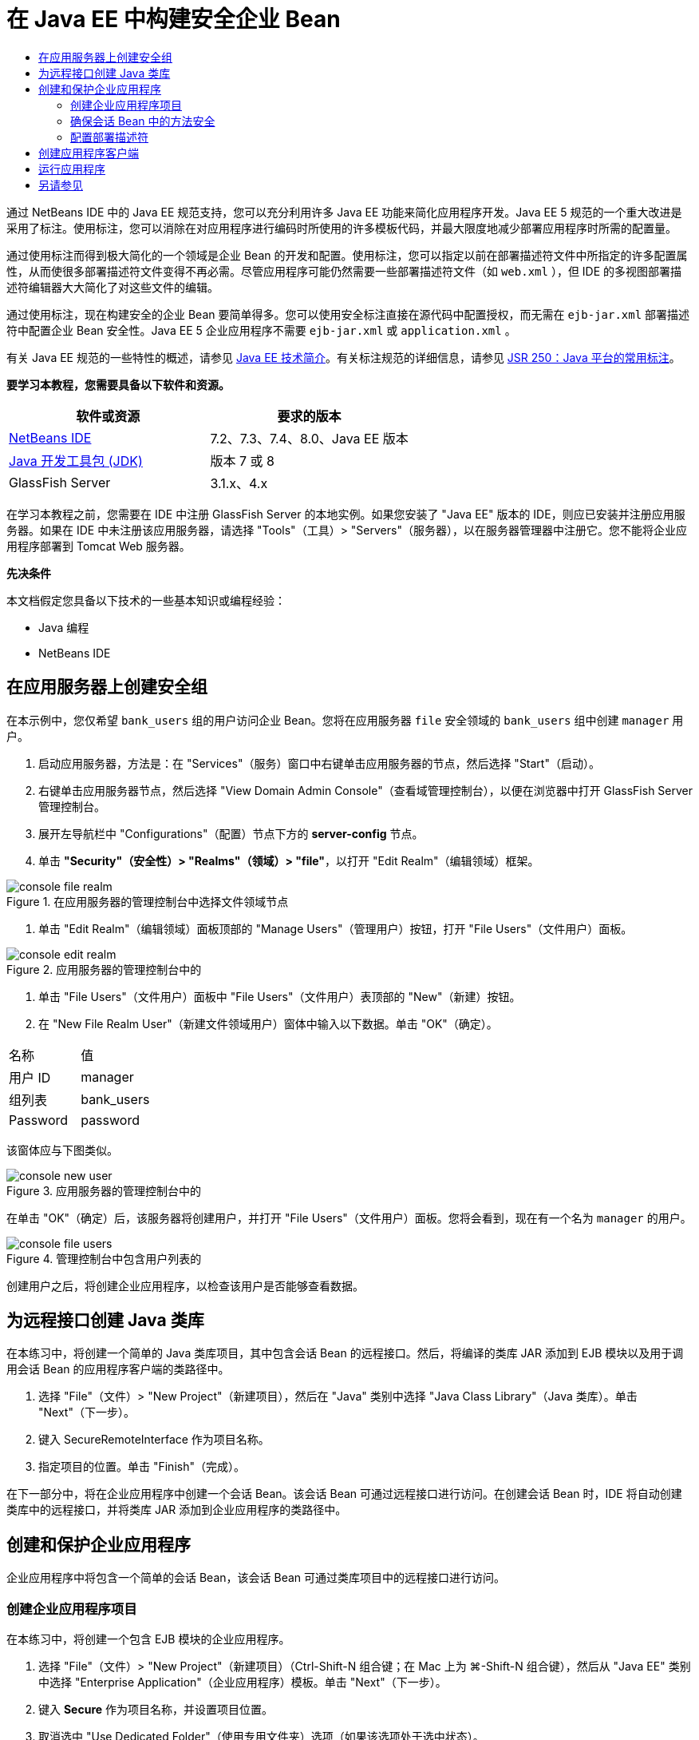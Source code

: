 // 
//     Licensed to the Apache Software Foundation (ASF) under one
//     or more contributor license agreements.  See the NOTICE file
//     distributed with this work for additional information
//     regarding copyright ownership.  The ASF licenses this file
//     to you under the Apache License, Version 2.0 (the
//     "License"); you may not use this file except in compliance
//     with the License.  You may obtain a copy of the License at
// 
//       http://www.apache.org/licenses/LICENSE-2.0
// 
//     Unless required by applicable law or agreed to in writing,
//     software distributed under the License is distributed on an
//     "AS IS" BASIS, WITHOUT WARRANTIES OR CONDITIONS OF ANY
//     KIND, either express or implied.  See the License for the
//     specific language governing permissions and limitations
//     under the License.
//

= 在 Java EE 中构建安全企业 Bean
:jbake-type: tutorial
:jbake-tags: tutorials 
:markup-in-source: verbatim,quotes,macros
:jbake-status: published
:icons: font
:syntax: true
:source-highlighter: pygments
:toc: left
:toc-title:
:description: 在 Java EE 中构建安全企业 Bean - Apache NetBeans
:keywords: Apache NetBeans, Tutorials, 在 Java EE 中构建安全企业 Bean

通过 NetBeans IDE 中的 Java EE 规范支持，您可以充分利用许多 Java EE 功能来简化应用程序开发。Java EE 5 规范的一个重大改进是采用了标注。使用标注，您可以消除在对应用程序进行编码时所使用的许多模板代码，并最大限度地减少部署应用程序时所需的配置量。

通过使用标注而得到极大简化的一个领域是企业 Bean 的开发和配置。使用标注，您可以指定以前在部署描述符文件中所指定的许多配置属性，从而使很多部署描述符文件变得不再必需。尽管应用程序可能仍然需要一些部署描述符文件（如  ``web.xml`` ），但 IDE 的多视图部署描述符编辑器大大简化了对这些文件的编辑。

通过使用标注，现在构建安全的企业 Bean 要简单得多。您可以使用安全标注直接在源代码中配置授权，而无需在  ``ejb-jar.xml``  部署描述符中配置企业 Bean 安全性。Java EE 5 企业应用程序不需要  ``ejb-jar.xml``  或  ``application.xml`` 。

有关 Java EE 规范的一些特性的概述，请参见 link:javaee-intro.html[+Java EE 技术简介+]。有关标注规范的详细信息，请参见 link:http://jcp.org/en/jsr/detail?id=250[+JSR 250：Java 平台的常用标注+]。


*要学习本教程，您需要具备以下软件和资源。*

|===
|软件或资源 |要求的版本 

|link:https://netbeans.org/downloads/index.html[+NetBeans IDE+] |7.2、7.3、7.4、8.0、Java EE 版本 

|link:http://www.oracle.com/technetwork/java/javase/downloads/index.html[+Java 开发工具包 (JDK)+] |版本 7 或 8 

|GlassFish Server |3.1.x、4.x 
|===

在学习本教程之前，您需要在 IDE 中注册 GlassFish Server 的本地实例。如果您安装了 "Java EE" 版本的 IDE，则应已安装并注册应用服务器。如果在 IDE 中未注册该应用服务器，请选择 "Tools"（工具）> "Servers"（服务器），以在服务器管理器中注册它。您不能将企业应用程序部署到 Tomcat Web 服务器。

*先决条件*

本文档假定您具备以下技术的一些基本知识或编程经验：

* Java 编程
* NetBeans IDE


== 在应用服务器上创建安全组

在本示例中，您仅希望  ``bank_users``  组的用户访问企业 Bean。您将在应用服务器  ``file``  安全领域的  ``bank_users``  组中创建  ``manager``  用户。

1. 启动应用服务器，方法是：在 "Services"（服务）窗口中右键单击应用服务器的节点，然后选择 "Start"（启动）。
2. 右键单击应用服务器节点，然后选择 "View Domain Admin Console"（查看域管理控制台），以便在浏览器中打开 GlassFish Server 管理控制台。
3. 展开左导航栏中 "Configurations"（配置）节点下方的 *server-config* 节点。
4. 单击 *"Security"（安全性）> "Realms"（领域）> "file"*，以打开 "Edit Realm"（编辑领域）框架。

image::images/console-file-realm.png[title="在应用服务器的管理控制台中选择文件领域节点"]



. 单击 "Edit Realm"（编辑领域）面板顶部的 "Manage Users"（管理用户）按钮，打开 "File Users"（文件用户）面板。

image::images/console-edit-realm.png[title="应用服务器的管理控制台中的 "Edit Realm"（编辑领域）面板代码"]



. 单击 "File Users"（文件用户）面板中 "File Users"（文件用户）表顶部的 "New"（新建）按钮。


. 在 "New File Realm User"（新建文件领域用户）窗体中输入以下数据。单击 "OK"（确定）。
|===

|名称 |值 

|用户 ID |manager 

|组列表 |bank_users 

|Password |password 
|===

该窗体应与下图类似。

image::images/console-new-user.png[title="应用服务器的管理控制台中的 "New File Realm User"（新建文件领域用户）面板"]

在单击 "OK"（确定）后，该服务器将创建用户，并打开 "File Users"（文件用户）面板。您将会看到，现在有一个名为  ``manager``  的用户。

image::images/console-file-users.png[title="管理控制台中包含用户列表的 "File Users"（文件用户）面板"]

创建用户之后，将创建企业应用程序，以检查该用户是否能够查看数据。


== 为远程接口创建 Java 类库

在本练习中，将创建一个简单的 Java 类库项目，其中包含会话 Bean 的远程接口。然后，将编译的类库 JAR 添加到 EJB 模块以及用于调用会话 Bean 的应用程序客户端的类路径中。

1. 选择 "File"（文件）> "New Project"（新建项目），然后在 "Java" 类别中选择 "Java Class Library"（Java 类库）。单击 "Next"（下一步）。
2. 键入 SecureRemoteInterface 作为项目名称。
3. 指定项目的位置。单击 "Finish"（完成）。

在下一部分中，将在企业应用程序中创建一个会话 Bean。该会话 Bean 可通过远程接口进行访问。在创建会话 Bean 时，IDE 将自动创建类库中的远程接口，并将类库 JAR 添加到企业应用程序的类路径中。


== 创建和保护企业应用程序

企业应用程序中将包含一个简单的会话 Bean，该会话 Bean 可通过类库项目中的远程接口进行访问。


=== 创建企业应用程序项目

在本练习中，将创建一个包含 EJB 模块的企业应用程序。

1. 选择 "File"（文件）> "New Project"（新建项目）（Ctrl-Shift-N 组合键；在 Mac 上为 ⌘-Shift-N 组合键），然后从 "Java EE" 类别中选择 "Enterprise Application"（企业应用程序）模板。单击 "Next"（下一步）。
2. 键入 *Secure* 作为项目名称，并设置项目位置。
3. 取消选中 "Use Dedicated Folder"（使用专用文件夹）选项（如果该选项处于选中状态）。

在本教程中，我们将项目库复制到一个专门的文件夹中，因为需要与其他用户或项目共享库。

单击 "Next"（下一步）。


. 将服务器设置为 "GlassFish"，并将 Java EE 版本设置为 "Java EE 6"。


. 选中 "Create EJB Module"（创建 EJB 模块），并取消选中 "Create Web Application Module"（创建 Web 应用程序模块）。单击 "Finish"（完成）。

image::images/new-entapp-wizard.png[title="应用服务器的管理控制台中的 "New File Realm User"（新建文件领域用户）面板"] 


=== 确保会话 Bean 中的方法安全

在本练习中，将在 EJB 模块项目中创建一个会话 Bean。该会话 Bean 没有任何特殊的功能。它仅仅返回一个余额样例。您将创建一个  ``getStatus``  方法，并通过使用  ``@RolesAllowed``  标注对其进行标注以保护该方法 Bean，然后指定可以访问该方法的安全角色。此安全角色由应用程序使用，它与服务器上的用户和组不同。此后，将在配置部署描述符时将此安全角色映射到用户和组。

安全标注可以分别应用于类中的每个方法，也可以应用于整个类。在此简单练习中，将使用  ``@RolesAllowed``  标注方法，但 Java EE 规范还定义了其他可用在企业 Bean 中的安全标注。

1. 在 "Projects"（项目）窗口中，右键单击 EJB 模块的节点 (Secure-ejb)，然后选择 "New"（新建）> "Session Bean"（会话 Bean）。
2. 键入 *AccountStatus* 作为 Bean 名称，并键入 *bean* 作为包。
3. 选中 "Remote in project"（以远程方式位于项目中）作为接口类型。
4. 在下拉列表中选择 "SecureRemoteInterface"。单击 "Finish"（完成）。

image::images/new-sessionbean-wizard.png[title="新建会话 Bean 向导中选中了远程接口"]

单击 "Finish"（完成），此时 IDE 将创建  ``AccountStatus``  类并在源代码编辑器中打开该文件。

IDE 还将在 SecureRemoteInterface 类库项目中为  ``bean``  包中的 Bean 创建  ``AccountStatusRemote``  远程接口，并将 SecureRemoteInterface 类库 JAR 添加到了 EJB 模块项目的类路径中。

image::images/projects-window-bean.png[title="显示类路径上的会话 Bean 和类库的 "Projects"（项目）窗口"]

如果打开 EJB 模块的 "Properties"（属性）对话框的 "Libraries"（库）类别，则会看到 JAR 已添加到编译时库中。



. 在源代码编辑器中，将以下字段声明（以粗体显示）添加到  ``AccountStatus``  中：

[source,java,subs="{markup-in-source}"]
----

public class AccountStatus implements AccountStatusRemote {
    *private String amount = "250";*
----


. 在源代码编辑器中，右键单击类，并选择 "Insert Code"（插入代码）（Alt-Insert 组合键；在 Mac 上为 Ctrl-I 组合键），然后选择 "Add Business Method"（添加 Business 方法），以打开 "Add Business Method"（添加 Business 方法）对话框。


. 键入 *getStatus* 作为方法名称，并将返回类型设置为  ``String`` 。

IDE 将自动在远程接口中公开此业务方法。



. 在源代码编辑器中，将以下代码行（以粗体显示）添加到  ``getStatus``  方法中。

[source,java,subs="{markup-in-source}"]
----

public String getStatus() {
*    return "The account contains $" + amount;*
}
----


. 键入以下内容（以粗体显示）来标注  ``getStatus``  方法。*@RolesAllowed({"USERS"})*

[source,java,subs="{markup-in-source}"]
----

public String getStatus() {
----

此标注表示只有安全角色为  ``USERS``  的用户才能访问  ``getStatus``  方法。



. 在编辑器中右键单击并选择 "Fix Imports"（修复导入）（Alt-Shift-I 组合键；在 Mac 中为 ⌘-Shift-I 组合键），然后保存您的更改。确保  ``javax.annotation.security.RolesAllowed``  已添加到该文件中。


=== 配置部署描述符

Java EE 企业应用程序通常不需要部署描述符文件，如  ``ejb-jar.xml`` 。如果展开 Secure-ejb 或 Secure 企业应用程序下面的 "Configuration Files"（配置文件）节点，则会看到没有部署描述符。您可以使用标注指定很多已在  ``ejb-jar.xml``  中配置的属性。在本示例中，您通过在会话 Bean 中使用  ``@RolesAllowed``  标注为 EJB 方法指定了安全角色。

不过，在为应用程序配置安全性时，仍然需要在部署描述符中指定一些属性。在本示例中，您需要将企业应用程序中使用的安全角色 ( ``USERS`` ) 映射到在应用服务器上配置的用户和组。您已在应用服务器上创建了  ``bank_users``  组，现在需要将该组映射到企业应用程序中的安全角色  ``USERS`` 。为此，可以编辑企业应用程序的  ``glassfish-application.xml``  部署描述符。

因为企业应用程序不需要部署描述符便可运行，所以 IDE 默认情况下不创建部署描述符。因此，首先需要创建部署描述符文件，然后在多视图编辑器中编辑该文件，以配置安全角色映射。

1. 右键单击 "Secure" 企业应用程序项目，然后选择 "New"（新建）> "Other"（其他），以打开新建文件向导。

此外，也可以从主菜单中选择 "File"（文件）> "New File"（新建文件），以打开新建文件向导。在这种情况下，请确保在 "Project"（项目）下拉列表中选择了 "Secure" 项目。



. 选择 "GlassFish" 类别，然后再选择 "GlassFish Descriptor"（GlassFish 描述符）文件类型。单击 "Next"（下一步）。

image::images/new-gf-descriptor.png[title="新建文件向导中的 GlassFish 描述符文件类型"]



. 接受该向导中的默认值，然后单击 "Finish"（完成）。

单击 "Finish"（完成），此时 IDE 将创建  ``glassfish-application.xml``  并在多视图编辑器中打开该文件。

如果在 "Projects"（项目）窗口中展开 "Secure" 企业应用程序项目节点，则可以看到描述符文件在 "Configuration Files"（配置文件）节点的下方创建。

image::images/glassfish-application-descriptor.png[title="多视图编辑器中的 "Security"（安全）标签"]



. 在多视图编辑器的 "Security"（安全）标签中，单击 "Add Security Role Mapping"（添加安全角色映射），然后在 "Security Role Name"（安全角色名称）中键入 *USERS*。


. 单击 "Add Group"（添加组），然后在对话框的 "Group Name"（组名称）中键入 *bank_users*。单击 "OK"（确定）。

编辑器现在应如下所示。

image::images/security-tab-descriptor.png[title="多视图编辑器中的 "Security"（安全）标签"]



. 保存所做的更改。

通过单击多视图编辑器中的 "XML" 标签，可以在 XML 视图中查看部署描述符文件。您可以看到该部署描述符文件现在包含以下代码：


[source,xml,subs="{markup-in-source}"]
----

<glassfish-application>
  <security-role-mapping>
    <role-name>USERS</role-name>
    <group-name>bank_users</group-name>
  </security-role-mapping>
</glassfish-application>
----

 ``getStatus``  方法现在是安全的，只有在服务器上指定的  ``bank_users``  组中的用户才能访问该方法。

现在，您需要一种安全设置测试方法。最简单的方法是，创建一个基本应用程序客户端，以提示用户输入用户名和口令。


== 创建应用程序客户端

在本部分中，将创建一个简单的应用程序客户端，以访问  ``AccountStatus``  会话 Bean。您可以在代码中使用  ``@EJB``  标注，以便通过远程接口调用 Bean。IDE 会将包含该接口的类库 JAR 自动添加到应用程序客户端的类路径中。

1. 选择 "File"（文件）> "New Project"（新建项目），然后在 "Java EE" 类别中选择 "Enterprise Application Client"（企业应用程序客户端）。单击 "Next"（下一步）。
2. 键入 SecureAppClient 作为项目名称。单击 "Next"（下一步）。
3. 在 "Add to Enterprise Application"（添加到企业应用程序）下拉列表中选择 *<None>*。
4. 在 "Server"（服务器）下拉列表中选择 "GlassFish Server"，并选择 "Java EE 6" 或 "Java EE 7" 作为 Java EE 版本。单击 "Finish"（完成）。

单击 "Finish"（完成），此时将在源代码编辑器中打开  ``Main.java`` 。



. 在源代码编辑器中，右键单击  ``Main.java``  文件，并选择 "Insert Code"（插入代码）（Alt-Insert 组合键；在 Mac 上为 Ctrl-I 组合键），然后选择 "Call Enterprise Bean"（调用企业 Bean）。


. 在 "Call Enterprise Bean"（调用企业 Bean）对话框中，展开 "Secure-ejb" 节点，然后选择 "AccountStatus"。单击 "OK"（确定）。

image::images/call-enterprise-bean.png[title=""Call Enterprise Bean"（调用企业 Bean）对话框中选中了接口"]

IDE 将在应用程序客户端中添加以下代码，用于查找会话 Bean。


[source,java,subs="{markup-in-source}"]
----

@EJB
private static AccountStatusRemote accountStatus;
----

如果在 "Projects"（项目）窗口中展开 "Libraries"（库）节点，则可以看到 IDE 已将 SecureRemoteInterface JAR 添加到了项目类路径中。



. 通过添加以下代码来修改  ``main``  方法，然后保存所做的更改。

[source,java,subs="{markup-in-source}"]
----

public static void main(String[] args) {
    *System.out.println(accountStatus.getStatus());*
}
----

有关应用程序客户端的详细信息，请参见link:entappclient.html[+在 GlassFish Server 上创建和运行应用程序客户端+]。


== 运行应用程序

现在该应用程序已准备就绪。首先，将企业应用程序部署到服务器。部署企业应用程序之后，可以运行应用程序客户端，以测试该企业应用程序中的方法是否安全，以及用户角色映射是否正确。在运行应用程序客户端时，系统将提示您输入  ``bank_users``  组中用户的用户名和口令。

1. 在 "Projects"（项目）窗口中右键单击 "Secure" 企业应用程序项目节点，然后选择 "Deploy"（部署）。

在单击 "Deploy"（部署）后，IDE 将构建 EAR 文件，启动应用服务器（如果没有运行），并将该 EAR 文件部署到该服务器。



. 在 "Projects"（项目）窗口中右键单击 "SecureAppClient" 项目节点，然后选择 "Run"（运行）。此时将出现一个对话框，提示您输入用户名和口令。

image::images/login-window.png[title="提示输入用户名和口令的登录窗口"]



. 在对话框中输入用户名 ( ``manager`` ) 和口令 ( ``password`` )，然后单击 "OK"（确定）。"Output"（输出）窗口中将显示以下内容：

[source,java,subs="{markup-in-source}"]
----

The account contains 250$
----

这是一个非常基本的示例，用于说明如何使用 Java 标注保护企业 Bean 中的方法。

link:/about/contact_form.html?to=3&subject=Feedback:%20Building%20Secure%20Enterprise%20Beans[+发送有关此教程的反馈意见+]



== 另请参见

有关使用标注和部署描述符来确保企业 Bean 安全的更多信息，请参见以下资源：

* Java EE 7 教程的link:http://docs.oracle.com/javaee/7/tutorial/doc/partsecurity.htm[+安全性+]部分的link:http://docs.oracle.com/javaee/7/tutorial/doc/security-intro003.htm[+确保容器的安全+]和link:http://docs.oracle.com/javaee/7/tutorial/doc/security-advanced008.htm[+使用部署描述符配置安全性+]这两章

有关使用 NetBeans IDE 开发 Java EE 应用程序的更多信息，请参见以下资源：

* link:javaee-intro.html[+Java EE 技术简介+]
* link:javaee-gettingstarted.html[+Java EE 应用程序入门指南+]
* link:../../trails/java-ee.html[+Java EE 和 Java Web 学习资源+]

要发送意见和建议、获得支持以及随时了解 NetBeans IDE Java EE 开发功能的最新开发情况，请link:../../../community/lists/top.html[+加入 nbj2ee 邮件列表+]。

